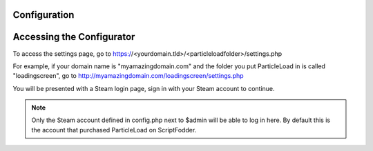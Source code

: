 Configuration
=======================

Accessing the Configurator
===============================
To access the settings page, go to https://<yourdomain.tld>/<particleloadfolder>/settings.php

For example, if your domain name is "myamazingdomain.com" and the folder you put ParticleLoad in is called "loadingscreen", go to http://myamazingdomain.com/loadingscreen/settings.php

You will be presented with a Steam login page, sign in with your Steam account to continue.

.. note::
    Only the Steam account defined in config.php next to $admin will be able to log in here. By default this is the account that purchased ParticleLoad on ScriptFodder.
